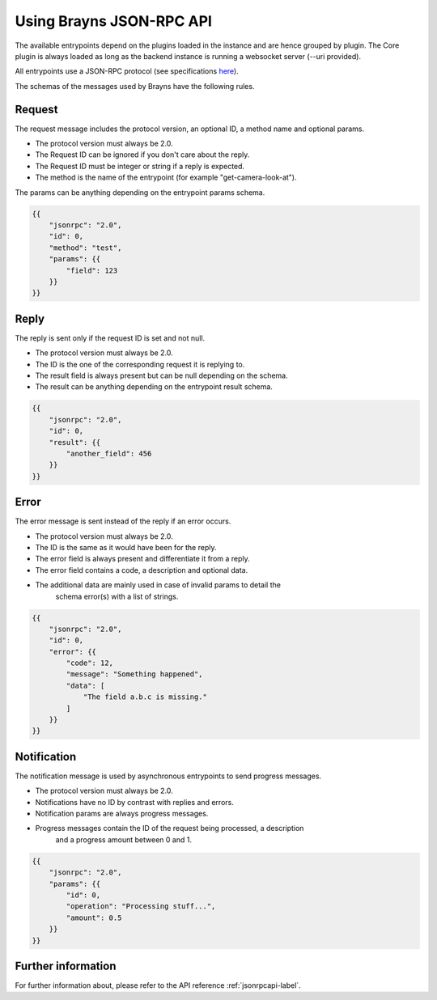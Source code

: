 .. _usejsonrpcapi-label:

Using Brayns JSON-RPC API
=========================

The available entrypoints depend on the plugins loaded in the instance and are
hence grouped by plugin. The Core plugin is always loaded as long as the backend
instance is running a websocket server (--uri provided).

All entrypoints use a JSON-RPC protocol (see specifications
`here <https://www.jsonrpc.org/specification>`_).

The schemas of the messages used by Brayns have the following rules.

Request
-------

The request message includes the protocol version, an optional ID, a method name
and optional params.

- The protocol version must always be 2.0.
- The Request ID can be ignored if you don't care about the reply.
- The Request ID must be integer or string if a reply is expected.
- The method is the name of the entrypoint (for example "get-camera-look-at").

The params can be anything depending on the entrypoint params schema.

.. code-block:: json

    {{
        "jsonrpc": "2.0",
        "id": 0,
        "method": "test",
        "params": {{
            "field": 123
        }}
    }}

Reply
-----

The reply is sent only if the request ID is set and not null.

- The protocol version must always be 2.0.
- The ID is the one of the corresponding request it is replying to.
- The result field is always present but can be null depending on the schema.
- The result can be anything depending on the entrypoint result schema.

.. code-block:: json

    {{
        "jsonrpc": "2.0",
        "id": 0,
        "result": {{
            "another_field": 456
        }}
    }}

Error
-----

The error message is sent instead of the reply if an error occurs.

- The protocol version must always be 2.0.
- The ID is the same as it would have been for the reply.
- The error field is always present and differentiate it from a reply.
- The error field contains a code, a description and optional data.
- The additional data are mainly used in case of invalid params to detail the
    schema error(s) with a list of strings.

.. code-block:: json

    {{
        "jsonrpc": "2.0",
        "id": 0,
        "error": {{
            "code": 12,
            "message": "Something happened",
            "data": [
                "The field a.b.c is missing."
            ]
        }}
    }}

Notification
------------

The notification message is used by asynchronous entrypoints to send progress
messages.

- The protocol version must always be 2.0.
- Notifications have no ID by contrast with replies and errors.
- Notification params are always progress messages.
- Progress messages contain the ID of the request being processed, a description
    and a progress amount between 0 and 1.

.. code-block:: json

    {{
        "jsonrpc": "2.0",
        "params": {{
            "id": 0,
            "operation": "Processing stuff...",
            "amount": 0.5
        }}
    }}

Further information
-------------------

For further information about, please refer to the API reference
:ref:`jsonrpcapi-label`.
